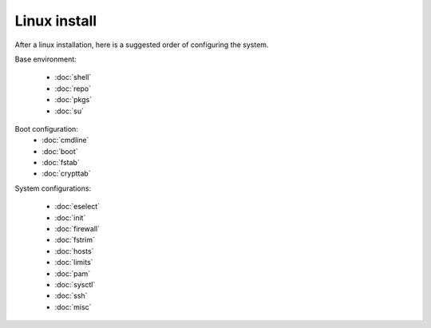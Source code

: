 Linux install
=============

After a linux installation, here is a suggested order of configuring
the system.

Base environment:

 - :doc:`shell`
 - :doc:`repo`
 - :doc:`pkgs`
 - :doc:`su`

Boot configuration:
 - :doc:`cmdline`
 - :doc:`boot`
 - :doc:`fstab`
 - :doc:`crypttab`

System configurations:

 - :doc:`eselect`
 - :doc:`init`
 - :doc:`firewall`
 - :doc:`fstrim`
 - :doc:`hosts`
 - :doc:`limits`
 - :doc:`pam`
 - :doc:`sysctl`
 - :doc:`ssh`
 - :doc:`misc`
